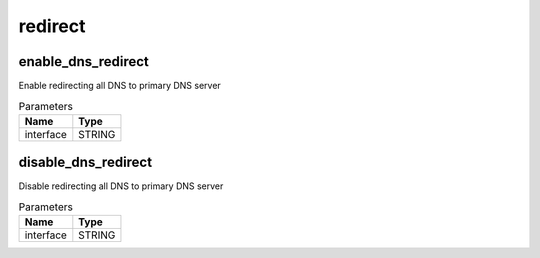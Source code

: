 .. _module-redirect:

redirect
========

    
enable_dns_redirect
^^^^^^^^^^^^^^^^^^^

Enable redirecting all DNS to primary DNS server

..  csv-table:: Parameters
    :header: "Name", "Type"

    "interface","STRING"

disable_dns_redirect
^^^^^^^^^^^^^^^^^^^^

Disable redirecting all DNS to primary DNS server

..  csv-table:: Parameters
    :header: "Name", "Type"

    "interface","STRING"

